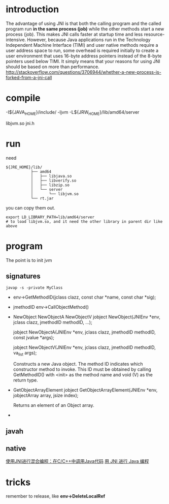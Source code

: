 
* introduction
The advantage of using JNI is that both the calling program and the
called program run *in the same process (job)* while the other methods
start a new process (job). This makes JNI calls faster at startup time
and less resource-intensive. However, because Java applications run in
the Technology Independent Machine Interface (TIMI) and user native
methods require a user address space to run, some overhead is required
initially to create a user environment that uses 16-byte address
pointers instead of the 8-byte pointers used below TIMI. It simply
means that your reasons for using JNI should be based on more than
performance.
http://stackoverflow.com/questions/3706944/whether-a-new-process-is-forked-from-a-jni-call


* compile
  -I${JAVA_HOME}/include/
  -ljvm
  -L${JRW_HOME}/lib/amd64/server

libjvm.so
jni.h

* run 
  need 
  #+BEGIN_EXAMPLE
  ${JRE_HOME}/lib/
             ├── amd64
             │   ├── libjava.so
             │   ├── libverify.so
             │   ├── libzip.so
             │   └── server
             │       └── libjvm.so
             └── rt.jar
  #+END_EXAMPLE
  you can copy them out.
  : export LD_LIBRARY_PATH=lib/amd64/server
  : # to load libjvm.so, and it need the other library in parent dir like above


* program
  The point is to init jvm
** signatures
   : javap -s -private MyClass
   - env->GetMethodID(jclass clazz, const char *name, const char *sig);
   - jmethodID env->CallObjectMethod()
   - NewObject
     NewObjectA
     NewObjectV
     jobject NewObject(JNIEnv *env, jclass clazz,
     jmethodID methodID, ...);
      
     jobject NewObjectA(JNIEnv *env, jclass clazz,
     jmethodID methodID, const jvalue *args);
      
     jobject NewObjectV(JNIEnv *env, jclass clazz,
     jmethodID methodID, va_list args);
      
     Constructs a new Java object. The method ID indicates which
     constructor method to invoke. This ID must be obtained by calling
     GetMethodID() with <init> as the method name and void (V) as the
     return type.
   - GetObjectArrayElement
     jobject GetObjectArrayElement(JNIEnv *env,
     jobjectArray array, jsize index);

     Returns an element of an Object array.
   - 
** javah   
** native

[[http://developer.51cto.com/art/201204/332810.htm][使用JNI进行混合编程：在C/C++中调用Java代码]]
[[http://www.ibm.com/developerworks/cn/education/java/j-jni/section3.html#ibm-pcon][用 JNI 进行 Java 编程]]

* tricks
  remember to release, like *env->DeleteLocalRef*
